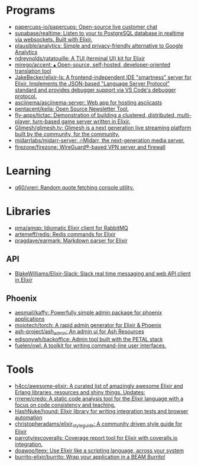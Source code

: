 * Programs
:PROPERTIES:
:ID:       a860836a-a80b-4550-afb7-06ad0a605e7b
:END:
- [[https://github.com/papercups-io/papercups][papercups-io/papercups: Open-source live customer chat]]
- [[https://github.com/supabase/realtime][supabase/realtime: Listen to your to PostgreSQL database in realtime via websockets. Built with Elixir.]]
- [[https://github.com/plausible/analytics][plausible/analytics: Simple and privacy-friendly alternative to Google Analytics]]
- [[https://github.com/ndreynolds/ratatouille][ndreynolds/ratatouille: A TUI (terminal UI) kit for Elixir]]
- [[https://github.com/mirego/accent][mirego/accent: ▴ Open-source, self-hosted, developer-oriented translation tool]]
- [[https://github.com/JakeBecker/elixir-ls][JakeBecker/elixir-ls: A frontend-independent IDE "smartness" server for Elixir. Implements the JSON-based "Language Server Protocol" standard and provides debugger support via VS Code's debugger protocol.]]
- [[https://github.com/asciinema/asciinema-server][asciinema/asciinema-server: Web app for hosting asciicasts]]
- [[https://github.com/pentacent/keila][pentacent/keila: Open Source Newsletter Tool.]]
- [[https://github.com/fly-apps/tictac][fly-apps/tictac: Demonstration of building a clustered, distributed, multi-player, turn-based game server written in Elixir.]]
- [[https://github.com/Glimesh/glimesh.tv][Glimesh/glimesh.tv: Glimesh is a next generation live streaming platform built by the community, for the community.]]
- [[https://github.com/midarrlabs/midarr-server][midarrlabs/midarr-server: 🔥Midarr, the next-generation media server.]]
- [[https://github.com/firezone/firezone][firezone/firezone: WireGuard®-based VPN server and firewall]]

* Learning
- [[https://github.com/q60/vreri][q60/vreri: Random quote fetching console utility.]]

* Libraries
 - [[https://github.com/pma/amqp][pma/amqp: Idiomatic Elixir client for RabbitMQ]]
 - [[https://github.com/artemeff/redis][artemeff/redis: Redis commands for Elixir]]
 - [[https://github.com/pragdave/earmark][pragdave/earmark: Markdown parser for Elixir]]
** API
 - [[https://github.com/BlakeWilliams/Elixir-Slack][BlakeWilliams/Elixir-Slack: Slack real time messaging and web API client in Elixir]]
** Phoenix
 - [[https://github.com/aesmail/kaffy][aesmail/kaffy: Powerfully simple admin package for phoenix applications]]
 - [[https://github.com/mojotech/torch][mojotech/torch: A rapid admin generator for Elixir & Phoenix]]
 - [[https://github.com/ash-project/ash_admin][ash-project/ash_admin: An admin ui for Ash Resources]]
 - [[https://github.com/edisonywh/backoffice][edisonywh/backoffice: Admin tool built with the PETAL stack]]
 - [[https://github.com/fuelen/owl][fuelen/owl: A toolkit for writing command-line user interfaces.]]

* Tools
- [[https://github.com/h4cc/awesome-elixir][h4cc/awesome-elixir: A curated list of amazingly awesome Elixir and Erlang libraries, resources and shiny things. Updates:]]
- [[https://github.com/rrrene/credo][rrrene/credo: A static code analysis tool for the Elixir language with a focus on code consistency and teaching.]]
- [[https://github.com/HashNuke/hound][HashNuke/hound: Elixir library for writing integration tests and browser automation]]
- [[https://github.com/christopheradams/elixir_style_guide][christopheradams/elixir_style_guide: A community driven style guide for Elixir]]
- [[https://github.com/parroty/excoveralls][parroty/excoveralls: Coverage report tool for Elixir with coveralls.io integration.]]
- [[https://github.com/doawoo/teex][doawoo/teex: Use Elixir like a scripting language, across your system]]
- [[https://github.com/burrito-elixir/burrito#what-is-it][burrito-elixir/burrito: Wrap your application in a BEAM Burrito!]]
